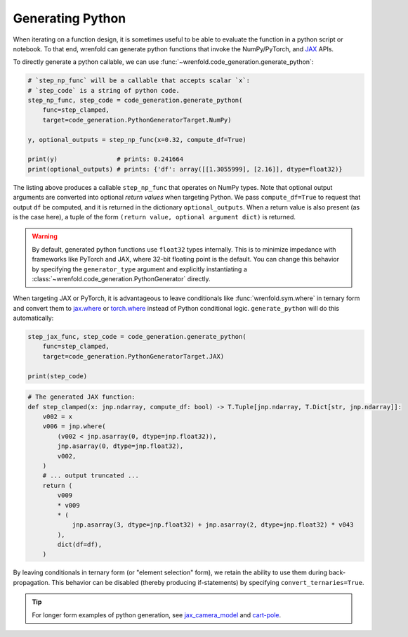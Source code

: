 Generating Python
=================

When iterating on a function design, it is sometimes useful to be able to evaluate the function
in a python script or notebook. To that end, wrenfold can generate python functions that invoke the
NumPy/PyTorch, and `JAX <https://jax.readthedocs.io>`__ APIs.

To directly generate a python callable, we can use :func:`~wrenfold.code_generation.generate_python`:

.. code:: python

    # `step_np_func` will be a callable that accepts scalar `x`:
    # `step_code` is a string of python code.
    step_np_func, step_code = code_generation.generate_python(
        func=step_clamped,
        target=code_generation.PythonGeneratorTarget.NumPy)

    y, optional_outputs = step_np_func(x=0.32, compute_df=True)

    print(y)                # prints: 0.241664
    print(optional_outputs) # prints: {'df': array([[1.3055999], [2.16]], dtype=float32)}

The listing above produces a callable ``step_np_func`` that operates on NumPy types. Note that
optional output arguments are converted into optional *return values* when targeting Python. We pass
``compute_df=True`` to request that output ``df`` be computed, and it is returned in the
dictionary ``optional_outputs``. When a return value is also present (as is the case here), a tuple
of the form ``(return value, optional argument dict)`` is returned.

.. warning::

    By default, generated python functions use ``float32`` types internally. This is to minimize
    impedance with frameworks like PyTorch and JAX, where 32-bit floating point is the default.
    You can change this behavior by specifying the ``generator_type`` argument and explicitly
    instantiating a :class:`~wrenfold.code_generation.PythonGenerator` directly.

When targeting JAX or PyTorch, it is advantageous to leave conditionals like :func:`wrenfold.sym.where`
in ternary form and convert them to `jax.where <https://jax.readthedocs.io/en/latest/_autosummary/jax.numpy.where.html>`__
or `torch.where <https://pytorch.org/docs/stable/generated/torch.where.html>`__ instead of Python
conditional logic. ``generate_python`` will do this automatically:

.. code:: python

    step_jax_func, step_code = code_generation.generate_python(
        func=step_clamped,
        target=code_generation.PythonGeneratorTarget.JAX)

    print(step_code)

.. code:: python

    # The generated JAX function:
    def step_clamped(x: jnp.ndarray, compute_df: bool) -> T.Tuple[jnp.ndarray, T.Dict[str, jnp.ndarray]]:
        v002 = x
        v006 = jnp.where(
            (v002 < jnp.asarray(0, dtype=jnp.float32)),
            jnp.asarray(0, dtype=jnp.float32),
            v002,
        )
        # ... output truncated ...
        return (
            v009
            * v009
            * (
                jnp.asarray(3, dtype=jnp.float32) + jnp.asarray(2, dtype=jnp.float32) * v043
            ),
            dict(df=df),
        )

By leaving conditionals in ternary form (or "element selection" form), we retain the ability to
use them during back-propagation. This behavior can be disabled (thereby producing if-statements) by
specifying ``convert_ternaries=True``.

.. tip::

    For longer form examples of python generation, see
    `jax_camera_model <https://github.com/wrenfold/wrenfold/tree/main/examples/jax_camera_model>`__
    and `cart-pole <https://github.com/wrenfold/wrenfold/tree/main/examples/cart_pole>`__.
